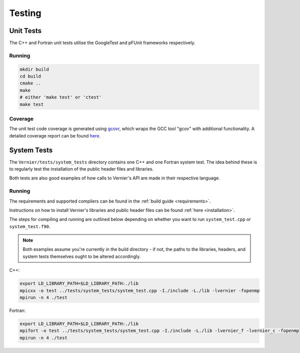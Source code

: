 Testing
=======

.. TODO: link to where tests live in the repo ?

Unit Tests
----------

The C++ and Fortran unit tests utilise the GoogleTest and pFUnit frameworks 
respectively. 

Running
^^^^^^^

.. code-block:: shell

   mkdir build
   cd build
   cmake ..
   make 
   # either 'make test' or 'ctest'
   make test

Coverage
^^^^^^^^

The unit test code coverage is generated using `gcovr <https://gcvor.com/en/stable/>`_,
which wraps the GCC tool "gcov" with additional functionality. A detailed 
coverage report can be found `here <https://metoffice.github.io/vernier/coverage>`_.

System Tests
------------

The ``Vernier/tests/system_tests`` directory contains one C++ and one Fortran
system test. The idea behind these is to regularly test the installation of the
public header files and libraries.

Both tests are also good examples of how calls to Vernier's API are made
in their respective language.

Running
^^^^^^^

The requirements and supported compilers can be found in the
:ref:`build guide <requirements>`.

Instructions on how to install Vernier's libraries and public header
files can be found :ref:`here <installation>`.

The steps for compiling and running are outlined below depending on whether you
want to run ``system_test.cpp`` or ``system_test.f90``.

.. note::
    
   Both examples assume you're currently in the build directory - if not, the paths to
   the libraries, headers, and system tests themselves ought to be altered accordingly.

C++:

.. code-block:: shell

    export LD_LIBRARY_PATH=$LD_LIBRARY_PATH:./lib
    mpicxx -o test ../tests/system_tests/system_test.cpp -I./include -L./lib -lvernier -fopenmp
    mpirun -n 4 ./test

Fortran:

.. code-block:: shell

    export LD_LIBRARY_PATH=$LD_LIBRARY_PATH:./lib
    mpifort -o test ../tests/system_tests/system_test.cpp -I./include -L./lib -lvernier_f -lvernier_c -fopenmp
    mpirun -n 4 ./test
